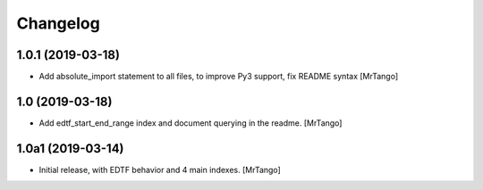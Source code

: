 Changelog
=========


1.0.1 (2019-03-18)
------------------

- Add absolute_import statement to all files, to improve Py3 support, fix README syntax
  [MrTango]


1.0 (2019-03-18)
----------------

- Add edtf_start_end_range index and document querying in the readme.
  [MrTango]


1.0a1 (2019-03-14)
------------------

- Initial release, with EDTF behavior and 4 main indexes.
  [MrTango]
